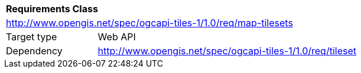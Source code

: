 [[rc_map-tilesets]]
[cols="1,4",width="90%"]
|===
2+|*Requirements Class*
2+|http://www.opengis.net/spec/ogcapi-tiles-1/1.0/req/map-tilesets
|Target type |Web API
|Dependency |http://www.opengis.net/spec/ogcapi-tiles-1/1.0/req/tileset
|===
